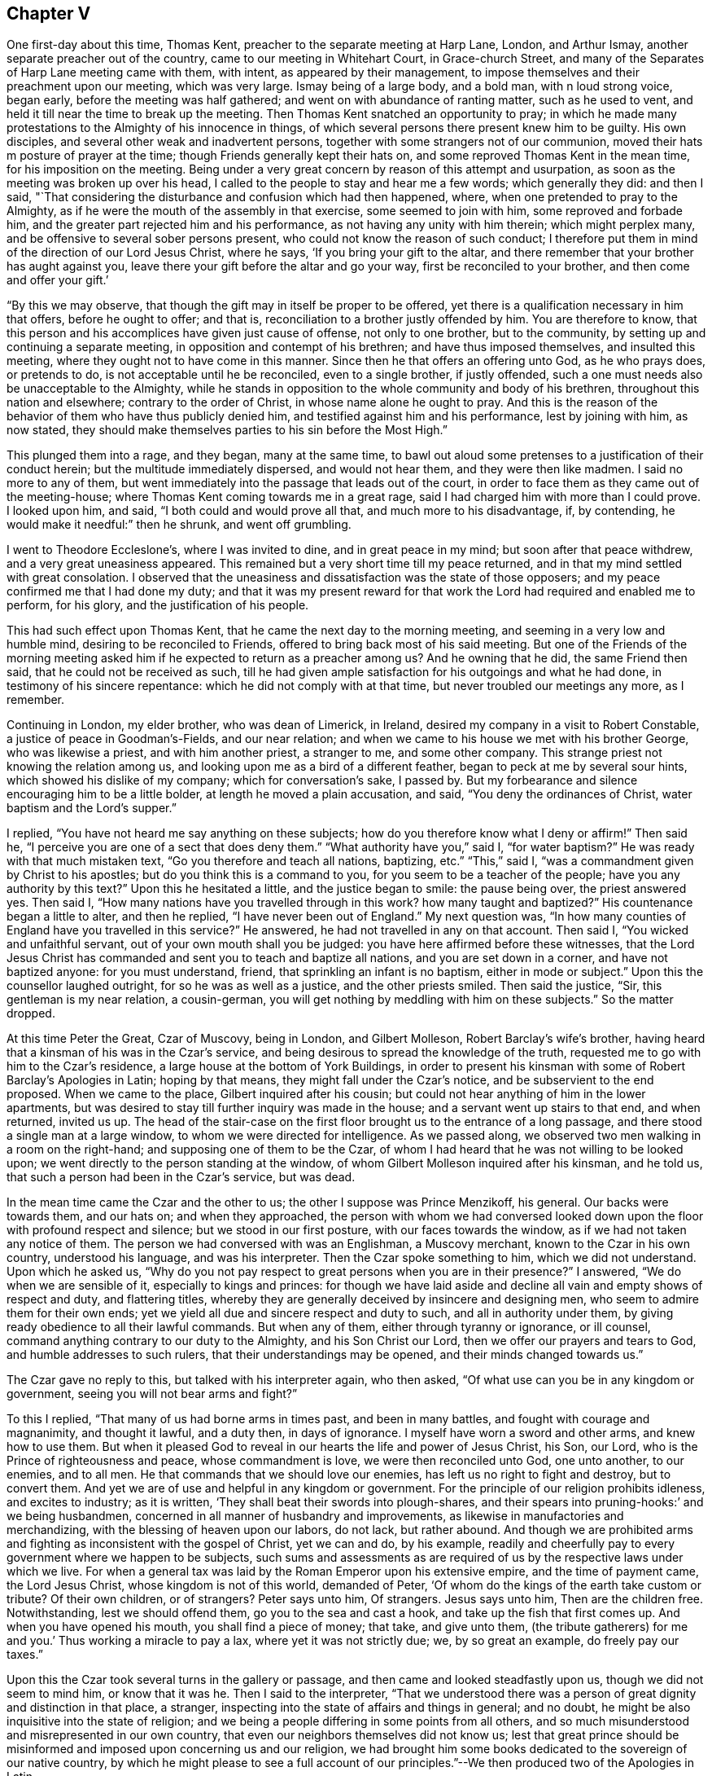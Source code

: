 == Chapter V

One first-day about this time, Thomas Kent,
preacher to the separate meeting at Harp Lane, London, and Arthur Ismay,
another separate preacher out of the country, came to our meeting in Whitehart Court,
in Grace-church Street, and many of the Separates of Harp Lane meeting came with them,
with intent, as appeared by their management,
to impose themselves and their preachment upon our meeting, which was very large.
Ismay being of a large body, and a bold man, with n loud strong voice, began early,
before the meeting was half gathered; and went on with abundance of ranting matter,
such as he used to vent, and held it till near the time to break up the meeting.
Then Thomas Kent snatched an opportunity to pray;
in which he made many protestations to the Almighty of his innocence in things,
of which several persons there present knew him to be guilty.
His own disciples, and several other weak and inadvertent persons,
together with some strangers not of our communion,
moved their hats m posture of prayer at the time;
though Friends generally kept their hats on,
and some reproved Thomas Kent in the mean time, for his imposition on the meeting.
Being under a very great concern by reason of this attempt and usurpation,
as soon as the meeting was broken up over his head,
I called to the people to stay and hear me a few words; which generally they did:
and then I said,
"`That considering the disturbance and confusion which had then happened, where,
when one pretended to pray to the Almighty,
as if he were the mouth of the assembly in that exercise, some seemed to join with him,
some reproved and forbade him, and the greater part rejected him and his performance,
as not having any unity with him therein; which might perplex many,
and be offensive to several sober persons present,
who could not know the reason of such conduct;
I therefore put them in mind of the direction of our Lord Jesus Christ, where he says,
'`If you bring your gift to the altar,
and there remember that your brother has aught against you,
leave there your gift before the altar and go your way,
first be reconciled to your brother, and then come and offer your gift.`'

"`By this we may observe, that though the gift may in itself be proper to be offered,
yet there is a qualification necessary in him that offers, before he ought to offer;
and that is, reconciliation to a brother justly offended by him.
You are therefore to know,
that this person and his accomplices have given just cause of offense,
not only to one brother, but to the community,
by setting up and continuing a separate meeting,
in opposition and contempt of his brethren; and have thus imposed themselves,
and insulted this meeting, where they ought not to have come in this manner.
Since then he that offers an offering unto God, as he who prays does, or pretends to do,
is not acceptable until he be reconciled, even to a single brother, if justly offended,
such a one must needs also be unacceptable to the Almighty,
while he stands in opposition to the whole community and body of his brethren,
throughout this nation and elsewhere; contrary to the order of Christ,
in whose name alone he ought to pray.
And this is the reason of the behavior of them who have thus publicly denied him,
and testified against him and his performance, lest by joining with him, as now stated,
they should make themselves parties to his sin before the Most High.`"

This plunged them into a rage, and they began, many at the same time,
to bawl out aloud some pretenses to a justification of their conduct herein;
but the multitude immediately dispersed, and would not hear them,
and they were then like madmen.
I said no more to any of them,
but went immediately into the passage that leads out of the court,
in order to face them as they came out of the meeting-house;
where Thomas Kent coming towards me in a great rage,
said I had charged him with more than I could prove.
I looked upon him, and said, "`I both could and would prove all that,
and much more to his disadvantage, if, by contending,
he would make it needful:`" then he shrunk, and went off grumbling.

I went to Theodore Eccleslone`'s, where I was invited to dine,
and in great peace in my mind; but soon after that peace withdrew,
and a very great uneasiness appeared.
This remained but a very short time till my peace returned,
and in that my mind settled with great consolation.
I observed that the uneasiness and dissatisfaction was the state of those opposers;
and my peace confirmed me that I had done my duty;
and that it was my present reward for that work
the Lord had required and enabled me to perform,
for his glory, and the justification of his people.

This had such effect upon Thomas Kent, that he came the next day to the morning meeting,
and seeming in a very low and humble mind, desiring to be reconciled to Friends,
offered to bring back most of his said meeting.
But one of the Friends of the morning meeting asked him
if he expected to return as a preacher among us?
And he owning that he did, the same Friend then said,
that he could not be received as such,
till he had given ample satisfaction for his outgoings and what he had done,
in testimony of his sincere repentance: which he did not comply with at that time,
but never troubled our meetings any more, as I remember.

Continuing in London, my elder brother, who was dean of Limerick, in Ireland,
desired my company in a visit to Robert Constable,
a justice of peace in Goodman`'s-Fields, and our near relation;
and when we came to his house we met with his brother George, who was likewise a priest,
and with him another priest, a stranger to me, and some other company.
This strange priest not knowing the relation among us,
and looking upon me as a bird of a different feather,
began to peck at me by several sour hints, which showed his dislike of my company;
which for conversation`'s sake, I passed by.
But my forbearance and silence encouraging him to be a little bolder,
at length he moved a plain accusation, and said, "`You deny the ordinances of Christ,
water baptism and the Lord`'s supper.`"

I replied, "`You have not heard me say anything on these subjects;
how do you therefore know what I deny or affirm!`"
Then said he, "`I perceive you are one of a sect that does deny them.`"
"`What authority have you,`" said I, "`for water baptism?`"
He was ready with that much mistaken text, "`Go you therefore and teach all nations,
baptizing, etc.`"
"`This,`" said I, "`was a commandment given by Christ to his apostles;
but do you think this is a command to you, for you seem to be a teacher of the people;
have you any authority by this text?`"
Upon this he hesitated a little, and the justice began to smile: the pause being over,
the priest answered yes.
Then said I, "`How many nations have you travelled through in this work?
how many taught and baptized?`"
His countenance began a little to alter, and then he replied,
"`I have never been out of England.`"
My next question was,
"`In how many counties of England have you travelled in this service?`"
He answered, he had not travelled in any on that account.
Then said I, "`You wicked and unfaithful servant,
out of your own mouth shall you be judged: you have here affirmed before these witnesses,
that the Lord Jesus Christ has commanded and sent you to teach and baptize all nations,
and you are set down in a corner, and have not baptized anyone: for you must understand,
friend, that sprinkling an infant is no baptism, either in mode or subject.`"
Upon this the counsellor laughed outright, for so he was as well as a justice,
and the other priests smiled.
Then said the justice, "`Sir, this gentleman is my near relation, a cousin-german,
you will get nothing by meddling with him on these subjects.`"
So the matter dropped.

At this time Peter the Great, Czar of Muscovy, being in London, and Gilbert Molleson,
Robert Barclay`'s wife`'s brother,
having heard that a kinsman of his was in the Czar`'s service,
and being desirous to spread the knowledge of the truth,
requested me to go with him to the Czar`'s residence,
a large house at the bottom of York Buildings,
in order to present his kinsman with some of Robert Barclay`'s Apologies in Latin;
hoping by that means, they might fall under the Czar`'s notice,
and be subservient to the end proposed.
When we came to the place, Gilbert inquired after his cousin;
but could not hear anything of him in the lower apartments,
but was desired to stay till further inquiry was made in the house;
and a servant went up stairs to that end, and when returned, invited us up.
The head of the stair-case on the first floor
brought us to the entrance of a long passage,
and there stood a single man at a large window,
to whom we were directed for intelligence.
As we passed along, we observed two men walking in a room on the right-hand;
and supposing one of them to be the Czar,
of whom I had heard that he was not willing to be looked upon;
we went directly to the person standing at the window,
of whom Gilbert Molleson inquired after his kinsman, and he told us,
that such a person had been in the Czar`'s service, but was dead.

In the mean time came the Czar and the other to us;
the other I suppose was Prince Menzikoff, his general.
Our backs were towards them, and our hats on; and when they approached,
the person with whom we had conversed looked down upon
the floor with profound respect and silence;
but we stood in our first posture, with our faces towards the window,
as if we had not taken any notice of them.
The person we had conversed with was an Englishman, a Muscovy merchant,
known to the Czar in his own country, understood his language, and was his interpreter.
Then the Czar spoke something to him, which we did not understand.
Upon which he asked us,
"`Why do you not pay respect to great persons when you are in their presence?`"
I answered, "`We do when we are sensible of it, especially to kings and princes:
for though we have laid aside and decline all vain and empty shows of respect and duty,
and flattering titles,
whereby they are generally deceived by insincere and designing men,
who seem to admire them for their own ends;
yet we yield all due and sincere respect and duty to such,
and all in authority under them, by giving ready obedience to all their lawful commands.
But when any of them, either through tyranny or ignorance, or ill counsel,
command anything contrary to our duty to the Almighty, and his Son Christ our Lord,
then we offer our prayers and tears to God, and humble addresses to such rulers,
that their understandings may be opened, and their minds changed towards us.`"

The Czar gave no reply to this, but talked with his interpreter again, who then asked,
"`Of what use can you be in any kingdom or government,
seeing you will not bear arms and fight?`"

To this I replied, "`That many of us had borne arms in times past,
and been in many battles, and fought with courage and magnanimity, and thought it lawful,
and a duty then, in days of ignorance.
I myself have worn a sword and other arms, and knew how to use them.
But when it pleased God to reveal in our hearts the life and power of Jesus Christ,
his Son, our Lord, who is the Prince of righteousness and peace,
whose commandment is love, we were then reconciled unto God, one unto another,
to our enemies, and to all men.
He that commands that we should love our enemies,
has left us no right to fight and destroy, but to convert them.
And yet we are of use and helpful in any kingdom or government.
For the principle of our religion prohibits idleness, and excites to industry;
as it is written, '`They shall beat their swords into plough-shares,
and their spears into pruning-hooks:`' and we being husbandmen,
concerned in all manner of husbandry and improvements,
as likewise in manufactories and merchandizing,
with the blessing of heaven upon our labors, do not lack, but rather abound.
And though we are prohibited arms and fighting as inconsistent with the gospel of Christ,
yet we can and do, by his example,
readily and cheerfully pay to every government where we happen to be subjects,
such sums and assessments as are required of us
by the respective laws under which we live.
For when a general tax was laid by the Roman Emperor upon his extensive empire,
and the time of payment came, the Lord Jesus Christ, whose kingdom is not of this world,
demanded of Peter, '`Of whom do the kings of the earth take custom or tribute?
Of their own children, or of strangers?
Peter says unto him, Of strangers.
Jesus says unto him, Then are the children free.
Notwithstanding, lest we should offend them, go you to the sea and cast a hook,
and take up the fish that first comes up.
And when you have opened his mouth, you shall find a piece of money; that take,
and give unto them, (the tribute gatherers) for me and you.`'
Thus working a miracle to pay a lax, where yet it was not strictly due; we,
by so great an example, do freely pay our taxes.`"

Upon this the Czar took several turns in the gallery or passage,
and then came and looked steadfastly upon us, though we did not seem to mind him,
or know that it was he.
Then I said to the interpreter,
"`That we understood there was a person of great dignity and distinction in that place,
a stranger, inspecting into the state of affairs and things in general; and no doubt,
he might be also inquisitive into the state of religion;
and we being a people differing in some points from all others,
and so much misunderstood and misrepresented in our own country,
that even our neighbors themselves did not know us;
lest that great prince should be misinformed and
imposed upon concerning us and our religion,
we had brought him some books dedicated to the sovereign of our native country,
by which he might please to see a full account of our
principles.`"--We then produced two of the Apologies in Latin.

Then the Czar talked again with the interpreter, who asked us,
"`Were not these books written by a Jesuit?
It is said there are Jesuits among you.`"
To which Gilbert Molleson replied, "`That is a calumny,
and proves the necessity of our endeavors in that respect, at this time.
We have no Jesuits among us.
Our religion and theirs differ very widely.
This book was written by a near relation of mine, who was not a Jesuit,
but sincerely of those principles assorted and maintained in the book,
as our whole community is.`"
The Czar and interpreter talked together again;
after which the latter took some gold out of his pocket and offered us for the books.
But I told them, "`We did not lack anything for the books.
They were a present to that great prince and given freely; and all that we desired was,
that they might be acceptable,
and that in case any of our friends should come into his country,
and preach those principles contained in the books, if they should meet with opposition,
and be persecuted by any officers or persons in power under him, for the same,
he would please to afford them protection and relief.`"
Then they talked together again, and the interpreter kept the books;
and the Czar and Prince Menzikoff retired into the room from which they came.

They being gone, we asked the interpreter if that was the Czar?
He said he was.
Then we asked him if he had told the Czar the substance of what we had said?
And he said he had.
We desired that if he asked him any more questions about us and our religion,
not to mention to him any of those rude calumnies
thrown upon us by ignorant and malicious persons,
but the truth, to the best of his observation and information; and he promised he would.
He told us, that the Czar did not understand the Latin tongue;
but only his own language and High Dutch.
Gilbert Molleson gave one of the Apologies to the interpreter,
and so we departed in peace and satisfaction.

This was about the beginning of the week, and the next first-day the Czar, the prince,
and a great company of his attendants,
came in the morning to our meeting in Grace-church street,
and the same interpreter with him.
I happened to be there, and the first I knew was Menzikoff.
Robert Haddock had begun to preach a little before they came in,
upon the subject of Naaman, the captain general of the host of the Assyrians,
going to the prophet for cure of his leprosy; who,
directing him to dip himself seven times in the river Jordan, the general,
despising the means, as loo low a thing,
expecting some ceremony or action from the prophet, was about to return without a cure,
till, being persuaded by his own servant to make a trial of the means prescribed,
he found the end accomplished by happy experience.

From which Robert drew this observation,
as from a type of a more excellent and general nature and consequence, saying,
"`The nations of this world being defiled and distempered,
as with a leprosy of sin and uncleanness, no cure or help could be found,
until the Almighty, in his infinite goodness, sent his Son Jesus Christ into the world,
to die for man, as a propitiation for sin;
through whom also he has sent forth his divine light, spirit, and grace upon all mankind,
in order for the completing of that cure; which nothing less can do,
and to which all mankind are directed by the servants of Christ;
and as many as have believed and made trial of this excellent means,
have found the blessed effects thereof; they have been cured and cleansed.

"`Now,`" said he, "`if you were the greatest king, emperor, or potentate upon earth,
you are not too great to make use of the means offered
by the Almighty for your healing and restoration,
if ever you expect to enter his kingdom, into which no unclean thing can come.`"

The Czar and his interpreter were often whispering together in the time,
though Robert Haddock knew nothing of his being in the meeting;
and thus he stayed till observing the people crowd up before him to gaze,
which he could not endure, he retired on a sudden, with his company,
before the meeting was quite over:
for some people in the streets had seen him as he came, and had discovered who he was,
and crowded after him to see him more perfectly.

After this he went to Deptford, to improve himself in the art of ship-building,
and there wrought at it with his own hands.
And Gilbert Molleson and I acquainting some Friends how we happened to see him,
and had given him some books, and that he understood the High Dutch, William Penn,
George Whitehead, and some other Friends went to Deptford and waited on him privately,
and presented him with more of the same books in that language; which he accepted,
and afterwards was sometimes at our meeting there, behaving as a private person,
and very social; changing seats, standing or sitting as occasion might be,
to accommodate others as well as himself.

When this great prince had in a good degree furnished himself
with the useful knowledge in things necessary for civilizing
and improving the barbarous people of his kingdom,
he returned there, accomplished with experience in many particulars,
to the great advancement thereof in general.

During my continuance in London, I employed myself in conveyancing,
and having more business than I could manage alone,
I had several clerks or apprentices offered, both in London and from the north,
and considerable sums of money with them; but could not accept of any,
lest it should prove too great a confinement from my calling in the Truth.
For though I was willing to take pains for my necessary support,
and the charges of my travels, yet I suffered much in my mind, by reason of confinement,
since the calling of God cannot be rightly and fully
answered by anyone much entangled in other concerns,
though lawful and gainful, and to the view of reason, needful.
I stayed, attending the city meetings,
and sometimes visiting those of the neighborhood in the country, until the year 1698;
when, having a letter from William Penn, then at Bristol,
desiring me to meet him and John Everot at Holy Head, in Wales, at a day certain,
in order to go for Ireland, I set forward from London on the 28th of the second month,
and reaching Conway, I there met with my friends aforesaid, to our mutual satisfaction.
From there we went to Holy Head, in the Isle of Anglesea; and next day,
about two in the afternoon,
we set sail and arrived in Dublin Bay in about twenty-four hours,
for which we were thankful.

At the time of our landing there was a ship in the bay,
with a great many friars going for France,
being sent out of Ireland by virtue of a law lately made there.
John Everot having something to say in some meetings after we landed,
against several tenets and practices of the Papists, a report was raised,
that William Penn had preached among those monks and friars at our landing,
and had converted some of them; one of whom, being more zealous than the rest,
was now with William Penn, preaching mightily against the Papists, meaning John Everot.

On the 6th of the third month we went to Dublin, and on the 8th,
being the first of the week, was the half-year`'s meeting there;
where we were greatly comforted,
not only in the enjoyment of the blessed presence of the Lord,
but also in observing the unity, mildness,
and order which appeared among Friends in the management of the affairs of the church.

Great was the resort of people of all ranks, qualities, and professions, to our meetings,
chiefly on account of our friend William Penn;
who was ever furnished by the Truth with matter fully to answer their expectations.
Many of the clergy were there, and the people with one voice,
spoke well of what they heard.
Of the clergy, the dean of Derry was one; who, being there several times,
was asked by his bishop, whether he had heard anything but blasphemy and nonsense;
and whether he took off his hat in time of prayer, to join with us?
He answered, that he heard no blasphemy or nonsense, but the everlasting truth;
and did not only take off his hat at prayer, but his heart said amen to what he heard.
Yet he proved like the stony ground, and brought forth no fruit.
He said, though`' he could die for the principles of religion the Quakers professed;
yet to lose his living and character for some incidents they are tenacious of,
as plain language, plain habits, and other distinguishing particularities,
he did not think these of sufficient weight, or reasonable,
and so came no further in the way of truth,
put proved unfaithful in the day of small things.

In the intervals of meetings William Penn visited the lords justices of Ireland,
and chief ministers of government there;
in which he was very serviceable to truth and Friends.

But the envy of Satan soon began to work against the truth and us,
in such tools as he then had; for one John Plympton, a journeyman woolcomber,
and teacher among a few General Baptists, soon after we came there,
published an abusive paper against Friends in general, and William Penn in particular;
wherein he treated him with language much below common civility,
calling him a willful and desperate liar, etc.

Upon this several of us went to the chief elders of that people,
and afterwards to their meeting, and inquired whether this work was by their consent;
and they, in a very modest manner, and with concern, answered,
that it was altogether his own work, in which they had no hand, but disowned him therein.
Finding him an impertinent wrangler, of little consequence,
we took no further notice of him at that time,
but afterwards published a sheet called Gospel Truths; drawn up chiefly by William Penn,
and signed by himself and several others, of whom I was one.
Plympton also published a paper, which he called, A Quaker no Christian;
which William Penn answered by another, entitled, The Quaker a Christian.
He also reprinted the 8th and 9th chapters of his Primitive Christianity Revived;
which gave the people general satisfaction that Plympton`'s charges were groundless.
As William Penn`'s travels through the nation at that time,
made the envy of the priests to boil against the truth and us,
the bishop of Cork wrote a book against the above sheet entitled Gospel Truths;
which gave occasion for much controversy, and many other book`'s to be written.

We had several very crowded meetings at Dublin, and the Lord was with us; and many,
I believe, were touched by the virtue of truth;
especially through the ministry of William Penn,
upon whom were the eyes of the people in a more particular manner;
and John Everot had also good service: but justly preferring them before myself,
my spirit was weakened by bearing too much, and I became very uneasy;
but they taking a turn into the country about Wicklow for some days,
I had opportunity at Dublin to clear my mind to Friends and others in several meetings.

William Penn returning to Dublin,
we went from there on the 27th of the third month towards the county of Wexford,
and next day got to our friend John Watson`'s, where we stayed some hours;
and from there to Lambstown, to our friend Thomas Cubage`'s;
and in the mean time John Everot visited some meetings alone in those parts.
William Penn and I had a large and good meeting at Lambstown on the 29th,
the divine presence being with us, to the praise of His holy name.

On the 1st of the fourth month, +++[+++1698]
we had a meeting at Wexford, which was very large and open;
after which a justice of peace for the county and his wife dined with us,
being very near the truth, and loving; and that evening we returned to Lambstown.
Next day we wrote the following epistle to the yearly meeting at London:

[.embedded-content-document.letter]
--

[.salutation]
Dear friends and brethren,

It is not the least of our exercises that we are thus far outwardly
separated from you at this time of your holy and blessed solemnity;
but because we have great reason to believe it is the will of God,
we humbly submit to his ordering hand;
and with open arms of deep and tender love embrace you, our living and loving brethren;
who are given up to serve the Lord in your generation,
and that have long preferred Jerusalem and the peace
and prosperity of her borders above your chiefest joy.
The salutation of our endeared brotherly love in Christ Jesus is unto you,
desiring that he may richly appear among you in power, wisdom, and love,
to guide your judgments and influence your spirits in this weighty anniversary assembly;
that so nothing may appear or have place among you,
but what singly seeks the honor of the Lord, the exaltation of his truth,
and the peace and edification of his heritage.
This, brethren, you and we know has been the aim, end,
and practice of those whom the Lord has made willing to
forsake and give up all for his name`'s sake;
and through various exercises and tribulations, yes, in the way of the daily cross,
and through the fight and baptism of manifold afflictions,
to have their conduct and sojourning here below in fear and love;
looking for their reward in the heavens, that shall never pass away.
These have not been lifted up by good report, or cast down by evil report,
from their love to the Lord and his precious truth; but held on their way;
whose hands being clean of evil things towards all men,
have waxed stronger and stronger in the Lord.
Wherefore, dear brethren,
let us also be found in the same steps and walking the same way; not being high minded,
but fearing the Lord, that we may serve him through our generation,
in diligence and faithfulness,
and so enter into the rest that God has reserved for
his true travelers and laborers in his vineyard.

And now, dear brethren,
know that the Lord has brought us well into this kingdom of Ireland,
and given us many large and blessed opportunities in several parts;
meetings being crowded by people of all ranks and persuasions, especially at Dublin; who,
for anything we have heard, have given the truth a good report.
Indeed the Lord has mightily appeared for his own name,
and owned us with a more than ordinary presence, suitable to the occasions,
and made very heavy and hard things easy to us, because of the glory of his power,
with which he assisted us in our needful times; for which our souls bow before him,
and bless, reverence, and praise his holy and worthy name.
So that, dear brethren, we have good tidings to give you of truth`'s prosperity at large;
and more especially in the church,
having had the comfort of the general meeting of this nation,
consisting of many weighty brethren and sisters from all parts thereof,
which was held in the city of Dublin, in much love, peace, and unity, for several days;
wherein we had occasion to observe their commendable care for the prosperity
of the blessed truth in all the branches of its holy testimony,
both in the general and in the particular;
improving the good order that is practiced among the churches of Christ in our nation.

Their simplicity, gravity and coolness, in managing their church affairs;
their diligence in meetings, both for worship and business;
their despatch in ending differences, and expedients to prevent them;
but especially their zeal against covetousness and indifference in truth`'s service,
and an exemplary care to discourage an immoderate
concern in the pursuit of the things of this life,
and to excite Friends to do good with what they are possessed of, while they have it,
and time to do good withal; have very greatly comforted us.
In the sweet and blessed power of Christ Jesus, the meetings ended and Friends departed.
The Lord grant that you may also make the same purpose the travail of your souls,
and end of your labor and service of love, as not seeking your own things,
but the things of Jesus Christ, in this your solemn general meeting.
And, dear brethren, we must tell you,
here is room enough for true laborers in God`'s vineyard;
and cannot well forbear to recommend the service of
truth in this nation to your serious consideration,
if happily the Lord may put it into the hearts of any faithful
and weighty brethren to visit it in the word of eternal life;
for we cannot but say, the harvest appears to us to be great, and the laborers,
in comparison, but few.

So, in that love which many waters cannot quench,
nor distance wear out of our remembrance,
and in which we desire to be remembered of you to the Lord of our household,
we dearly and tenderly salute and embrace you,
and remain,

[.signed-section-closing]
Your loving and faithful brethren,

[.signed-section-signature]
William Penn, John Everot, Thomas Story

[.postscript]
P+++.+++ S. Friends here have been very zealous and liberal in printing and re-printing,
and freely distributing to very good purpose,
great quantities of several books and papers, written in defense of the Truth,
and for information of the simple and misinformed; which, we hope,
will also fall under your consideration.

--

Before we departed from Lambstown, I found my mind deeply engaged in some heavy work,
and much laden; but as I did not know the cause, I concealed my concern from every one.
On the 3rd of the fourth month, being the sixth of the week, we set out for Waterford,
where was a meeting appointed to begin at the fifth hour in the afternoon of that day,
and my concern continued till we came to Ross, where we dined.
After dinner we took a boat to cross the river, in order for Waterford;
but as we were about to enter the boat,
about half a dozen dragoons stepped in before us and forced off the boat from the shore;
which William Penn observing,
wont to some of their officers and gentlemen standing on the key,
reasonably expecting they should so resent the abuse,
as at least to reprove the soldiers; which, when they neglected,
we perceived it was done by their direction, to prevent our passage.
William Penn said to them, with a suitable freedom and resentment.
What!
Are you gentlemen and officers,
and will stand here and suffer such insolence in your open view?
Then the load went off my mind, and my spirit was at liberty and over them.

The case was thus: in order to discourage the evil purposes of Papists,
the Parliament of Ireland had made a law,
that no Papist should be allowed to keep a horse
of the value of five pounds five shillings,
or upwards; and to make the same take effect,
the horse of any Papist being deemed worth so much, any person being a Protestant,
might discover, or make information of it upon oath, before two justices of the peace,
the mayor, or chief magistrate of any city, or town corporate.
The horse was to be brought before such magistrate, and the informer to pay,
or tender to the owner or possessor, the sum of five pounds five shillings,
and the property of the horse after such tender of the money,
was to be vested in the informer, etc.
All were to be deemed Papists who refused to take the oaths
and subscribe the declarations upon tender thereof, etc.
Though this law was not intended against Friends, yet it was put in practice against us.

The chief informers, we then perceived,
had seized several of our horses in town by this law, while we were at dinner;
and these dragoons seized our boat,
to detain us there till they could have opportunity to tender the money.

As some of our friends returned from the Key into town,
they met the informers in possession of four of our horses, namely: William Penn`'s,
and his son`'s, and two more.
The two last they returned by entreaty,
being worth little more than five pounds five shillings each;
but the two first they detained, being of much greater value.

William Penn and John Everot in the mean time had got over the river,
and several other Friends with them,
and took the horses that had been got over before the seizure,
and went on to Waterford to answer the meeting; and our friends Joseph Pike, of Cork,
and Thomas Cubage, of Lambstown, and some other Friends,
stayed to settle the matter about the horses which were in custody.
They going to the sufferan of the town, who granted the warrant, took out a replevin,
whereby they gained possession of the horses;
which so disappointed and enraged these covetous and unreasonable officers,
that they were upon the point of forcing them again from the Friends by their soldiers;
but not adventuring on that method, they stormed,
and boasted what they would expend in law to regain them.
They were so precipitate and inconsiderate in their seizure,
that they had omitted several material points directed by the
statute which gave us great advantage against them.
The replevin being taken out and bond given by Thomas Cubage to proceed therein,
we left them and went to Waleford that afternoon to the rest of our friends;
but the meeting was over before we arrived,
which was all the further hurl they could do us.

These rude disingenuous persons had not their ends of us;
for William Penn wrote to the lords justices of Ireland, complaining of the abuse;
and they issued an order, whereby they confined these officers to their chambers,
and commanded them to decline the suit.
They were detained several weeks,
till they made application to the governor of Waterford to make way
for them by some of our friends at Cork to William Penn,
and to entreat him to write again to the lords justices for their release,
and that they might not be broken.
The first they did not expect, until it should be effected by his means,
and the latter they much feared would happen, unless he signified his satisfaction;
which they had endeavored to obtain by paying
all charges and discharging the suit at Ross.
William Penn, who was not a man of revenge, but of justice and mercy,
so soon as he found their request was made in a due sense of their error,
delayed not to solicit for them accordingly; upon which they were released and forgiven,
for which they appeared very thankful and much humbled.

The meeting at Waterford was very large and well;
and it was said the bishop of the place and several of his clergy were in his garden,
where they might hear; but we heard of no objection,
William Penn having had the whole service of the meeting upon him.

On the 4th of the fourth month we went from Waterford to Clonmell,
and the next day being the first of the week, were at the province meeting there,
which was very large; and had another next day, on the afternoon of which,
the men`'s and women`'s meetings were held.

On the 7th we went for Youghall, though not without some danger,
of which we were not then aware.
For we were told afterwards that the Rapparees usually
haunted some waste places we had passed over;
and that there had been about fourteen of them in ambush under a hedge,
on the side of a mountain in our way, to have set upon us:
for they said if they could seize Mr. Penn, they should have a hatful of guineas.
But it being a heavy rain, and some of us staying behind,
our company was divided into several parties;
and several of the Rapparees knowing some of our company belonging to Youghall,
they did not attack us, or appear.
But whether for fear that some who knew them
might escape and make discovery who they were,
or that our number, though unarmed, over-awed them, or, which is most likely,
the Lord by his power restrained them, I shall not determine;
but through his good providence we went all safe to Youghall in the evening.
The Lord is good to them that love him,
and near to preserve those that trust in him and mean no hurt;
and all these can praise his never-failing power.

At Youghall we stayed one night, and had a small meeting with Friends there:
on the 7th we went into the barony of Imokilley,
where lies great part of William Penn`'s estate in that kingdom, some of which he viewed,
and we stayed thereabout till the l0th; and being at the castle of Shannigary,
belonging to him, a gentlewoman of good sense and character,
related to me the following passage:

"`That she being in the city of Cork when it was invested by King William`'s army,
and having a little daughter of hers with her, they were sitting together on a squab;
and being much concerned in mind about the danger and circumstances they were under,
she was seized with a sudden fear and strong impulse to arise from that seat,
which she did in a precipitant manner, and hastened to another part of the room;
and then was in the like concern for her child,
to whom she called with uncommon earnestness to come to her, which she did;
immediately after which came a cannon-ball and struck the seat all in pieces,
and drove the parts of it about the room, without any hurt to either of them.`"

From this relation I took occasion to reason with her thus:
"`That Intelligencer which gave her notice of the danger they were in,
must be a spiritual being,
having access to her mind--which is likewise of a
spiritual nature--when in that state of humiliation;
and must also be a good and beneficent Intelligencer, willing to preserve them,
and furnished also with knowledge and foresight more than human.
He must have known that such a piece would be fired at that time,
and that the ball would hit that seat and infallibly destroy you both,
if not prevented in due time by a suitable admonition;
which he suggested by the passion of fear, the passions being useful when duly subjected,
and by that means saved your lives.
And seeing that the passions of the mind can be wrought upon for our good,
by an invisible, beneficent Intelligencer, in a state of humiliation and stillness,
without any exterior medium,
is it not reasonable to conclude that an evil
intelligencer may have access likewise to the mind,
in a state of unwatchfulness,
when the passions are moving and the imagination
at liberty to form ideas destructive to the mind,
being thereby depraved and wounded?
And when so, is it not likewise reasonable to think that the Almighty himself,
who is the most pure, merciful, and beneficent Spirit, knowing all events and things,
does sometimes, at his pleasure, visit the minds of mankind through Christ,
so as to communicate of his goodness and virtue to a humble and silent mind,
to heal and instruct him in things pleasing to himself,
and proper for the conduct of man in his pilgrimage through this present world,
and lead him to the next in safety?`"

This coming immediately upon the instance she had given, took with her and the company;
who readily granted it might be so, and some of them knew it;
and this conversation seemed agreeable to us all.

On the 10th, in the evening, we went to Cork; and on the 12th,
being the first of the week, we had a large meeting there,
both of Friends from several parts, and others in great numbers;
and the divine truth was over all.

On the 16th, leaving John Everot at Cork, we went to Bandon; and from there next morning,
accompanied by several Friends, into the barony of Ibaune and Barryroe,
to view the rest of William Penn`'s estate in those parts, and spent two days there;
and on the 18th came back to Bandon,
where next day John Everot came to us with many Friends from Cork,
and being the first of the week, we were favored with a large good meeting,
which was much crowded with persons of all ranks, religions, and qualities.

Here we stayed that night, and the next day John Everot went west to Skibbereen,
and William Penn and I, with several Friends, returned towards Cork,
though William Penn turned off to Shannon Park, to visit the lord Shannon.

But while we were thus in the service of Truth,
according to the several degrees of the dispensation thereof unto every one of us,
Satan was busy in his evil work at London: for we had letters about this time from there,
importing that some persons professing truth,
and setting themselves up in the Society as no small dictators,
and some of them in the ministry, being filled with envy,
and unwisely emulating that glory and dignity the Lord was pleased to
put upon William Penn for the exaltation of his own holy name,
had made very unworthy and unchristian attempts against his character in his absence,
and even in the yearly meeting, to the great grief of all the right-minded among them:
but this was done by a shameless and implacable party.
The same week, on the third and sixth days, we had full and edifying meetings at Cork,
John Everot being also returned.

On the first-day following we had another very large and much crowded meeting there;
and the Lord was mightily with William Penn that day, clothing him with majesty,
holy zeal, and divine wisdom, to the great satisfaction of Friends there,
and admiration and applause of the people;
even increasing that unsought praise which some did much grudge him,
whose years and pretenses to truth might have shown
forth a better state of Christianity and wisdom;
and who, by attempting his character unjustly, greatly lost their own.

On the 28th I was at a meeting at Skibbereen,
accompanied by our friend George Kooke from Dublin, he having come to us at Cork.
The meeting was small, by reason of a fair that happened the same day at that village;
yet the promise of the Lord was made good unto us,
being met in the virtue of his holy name and presence,
which he was pleased to afford us together.

Next day were at Bandon, and were favored with a good meeting;
that evening we returned to Cork, where we had another meeting.

On the 3rd of the fifth month William Penn and John
Everot had a large and good meeting at Charleville,
which might have been much larger,
but the priest there began his sermon sooner than usual,
and our meetings there commonly not beginning till others have done,
he continued his discourse till our meeting was nearly over; in which he used,
as we heard, many invectives against Friends and our principles in general,
and against William Penn in particular.
Though such was the report which they that heard carried of the meeting,
that it soon wiped off all the priest`'s lies and reproaches;
and those of his hearers who had been so imposed upon by his long preachment,
when they heard of our good meeting, spoke contemptibly of him;
and one who had been at the meeting went to the priest and told him,
to his mortification, that Mr. Penn preached much better than he.
That evening they had another meeting near that place,
where came several persons who had been tendered in the other meeting,
and were again well satisfied.

The same day George Rooke and I stayed at Cork,
where the Lord likewise favored us with his good
presence in a large meeting of Friends and others;
and the next day, accompanied by several Friends, we went to Limerick,
where we were glad to see William Penn, John Everot, and many other Friends,
some of whom had accompanied them from Cork.

On the 5th, being the third-day of the week,
we had a great meeting at Limerick of a mixed multitude,
over whom was thick darkness that might be felt.
It was a hard meeting; and I came away with a heavy load,
not having had any time therein; yet it cleared up towards the end,
and some service was done as I believe.

That afternoon we viewed some of the effects of the late siege there,
and observed the walls of some houses, as well as of the city,
had been much shattered with many large cannon shot,
and that great breaches had been made at the late siege by King William`'s army.
We viewed also the ruins of the besieged`'s out-works and bastions,
and many unrepaired desolations and ruins,
as so many characters of the indignation of Him who justly
gives men up to the destruction one of another in furious wars,
when they like not to retain God in their thoughts, nor really to embrace his Son,
the Prince of love, peace, and concord; though in words they confess him.
Yet we had occasion here to observe the kind and protecting hand of
divine Providence over those who love and fear the Lord:
for we had a certain account from our friend Thomas Pearce, an apothecary in that city,
that in the time of the siege a bomb fell into his yard close by the window,
when many Friends were with him in the house; which, if it had broken,
might have destroyed them: but falling into a cistern full of water,
the fuse was quenched, and it did not break at all.

The next day we went to Birr, where we stayed that night,
and next day had a good meeting in the town-hall, which the chief magistrate,
at the instance of William Penn, let us have for that purpose.
To this meeting came the priest of the parish and several persons of quality thereabout,
and were all civil.
In the evening came the priest to see William Penn, with whom he had some conversation,
praising his good sermon and soundness of doctrine;
to whom William Penn gave a little book concerning our principles,
which he thankfully received and took a very respectful leave.

Next morning we set forward for Roseanallis,
to see our ancient and honorable friend William Edmundson,
where we arrived about the second hour in the afternoon,
and William Penn and John Everot stayed there;
and some Friends went on with me to Mount-mellick,
and that evening we visited some Friends in town and near it.

On the 10th, being the first of the week, William Penn and his company came to us,
and we had a very large meeting at Mountmellick, and the Lord was with us in general.
But as I had greater regard to the services of William Penn and John Everot than my own,
and at Limerick,
under that consideration had neglected my own gift till
the proper time for the exercise thereof was over,
and so had come from there greatly laden in my mind; fearing to do the like here,
and add to my burden,--too heavy already to bear-- I stood up to speak too soon;
and that I might not be in the way of those I preferred, I spoke too fast,
and thereby went before my right guide; so that my burden remained on that account,
though not so heavy as before: for the Lord, who is merciful, knew it was not willful,
but out of weakness.

By this conduct I obtained further, though expensive, experience;
that there ought to be neither too much regard nor disregard to any person,
neither short nor over, staying behind our true guide nor going before;
but in and with the divine and living truth, and the motion and operation of it,
in God`'s time; and then only can men preach the gospel.
W`'hen he moves his time is to be observed; and that and no other should be our time;
though some disappointments there are, not properly our own fault,
but occasioned by the unskillfulness and haste of others, taking a wrong time,
and intruding where they ought not; in which there is evil,
and the gospel of Christ thereby greatly hindered,
often out of the view of the unskilful instruments acting or omitting to act therein.

The same afternoon was their meeting for business,
where things were managed with a just severity against every appearance of evil,
to the great comfort of the upright and discouragement of evil doers.
A great instrument of exact discipline was that ancient
and worthy friend of truth William Edmundson,
who lived within the precincts of that meeting; for whom not they only,
but also all Ireland, may give thanks to the Lord,
for the due observation of order in the churches of Christ in that kingdom.

Next day we went to Edenderry,
where we met our friends Samuel Waldenfield and John Vaughton from London,
of whom we had an ample account of the concern moved
against William Penn in the yearly meeting at London,
in his absence; and by whom, and to what purposes,
and on what foundation it was chiefly begun and prosecuted;
being only the fruits of emulation and envy in some who
lacked that honor the Lord was pleased to put upon him,
and could not have it.

Here also we were favored with a large and full meeting of Friends and others,
several persons of quality being there, and two Episcopal priests; one of whom,
an ancient man, was tendered in the meeting by the testimony of truth,
to which he confessed.
The Lord was good to us that day;
and when the meeting was ended we had comfortable society together in his love,
who never fails to be with all those, from age to age,
and will be to the end of the world with them, that love one another in him,
according to his new and blessed commandment.

In the evening we went along with the London Friends and some others, to John Barcroft`'s,
where we stayed that night; and next morning the London Friends went towards Carlow,
and we, about thirty-one in company, set forward towards Lurgan in the north;
but the greatest part being Dublin Friends, went there, and William Penn, John Everot,
Samuel Randal, Thomas Pearce, Thomas Winsloe, myself,
and some young men from about Edenderry, went that night to Ardee, and lodged at an inn.

Our way to Lurgan was through a very wild, mountainous country;
but being met by several Friends about eight miles from there,
and well received while there, we were fresh and easy next morning,
when we had a very large meeting, about two parts Friends,
and of others some were persons of quality.
The Lord glorified his own arm that day, to the lasting honor of his name.
I had a short concern in the beginning of the meeting, then John Everot much larger;
and though slow a considerable time, and of no great appearance, for he made no flourish,
yet in the end of his labor truth was over all, in the virtue and power of it,
and so remained.
By the time he had done William Penn was full, as a new bottle with new wine;
and He who filled him therewith,
by him dispensed the same liberally to all that were athirst.

Many professors among the sectaries were there,
who now understood Friends had been much wronged
by false reports concerning our principles,
doctrines, and manners.
The Lord was good to us, and the meeting ended under a solid sense of his holy presence;
and that afternoon we rested, and had the society of Friends.
The next morning, about seven, had a select meeting, in great sweetness, among Friends,
and then departed towards Dublin.

We lodged that night at Dundalk,
where we had opportunity to see the place of the late miserable camps,
where such numbers died in great distress.
Here we saw many proofs of the misery many souls had endured in time of sickness,
in a cold and wet winter season;
but that which most of all gave occasion for
reflection on the miseries and calamities of war,
by men professing, on all hands, the peaceable Savior,
was the sculls and other bones of human bodies, of the same flesh and blood with us,
for God made of one blood all nations, who never had received burial;
but their flesh had been, no doubt, rent from their bones by the wild beasts and dogs,
and fowls of the air.

In the evening of seventh-day we arrived at Dublin;
next day had two large and living meetings, many strangers being there.
We rested as privately as could be till the 20th, and then had another meeting there;
and that afternoon we went to Kilcock, about twelve miles from Dublin,
and next day to Carlow, where, on the 22nd, we had a large meeting.

Thus we travelled through the country, visiting Friends and meetings as we went,
till we came towards the south parts, where I left the company and went to Clonmell,
in order to see my brother George, then dean of Limerick,
and met with him at Thomas Osborn`'s, who had been sent into France for education,
and there had embraced the Romish religion.

I found him of a frank and familiar temper,
and he desired me to take a turn with him in the garden.
Walking there together, he asked me some questions concerning our principles,
and more particularly of our silent meetings, and of what advantage they were to us;
for he did suppose they were of some use,
else we would not continue in the practice of them.

I answered, that we had been as other men,
subject to common infirmities and ignorant of God,
as to any experience of his presence and divine working in us, till it pleased him,
in his own goodness and mercy, to visit us by the Spirit of his Son Christ;
through which we had known a time of condemnation and humiliation for sins past,
and true repentance and forgiveness; and believing in him,
through the work of his Spirit and power in our minds, he,
with the light and life of his Son, became the object of our faith;
by which also he sanctified our hearts, and reconciled us unto himself.
Thus the enmity being slain, and we made temples of the Holy Ghost,
we now worshipped the Father through the Spirit of his Son,
in a state of faith and obedience; whereby we draw near unto him,
even through that blessed Mediator whom he has appointed, partaking of the nature of man;
not of flesh and blood only as the Son of man,
but also being clothed with a holy human mind.
By him we are made partakers of the divine nature as the sons of God; as it is written,
"`He shall take of mine, and show it unto you.`"
And the Father being made manifest in him, we have instructions in wisdom,
and enjoyments in the divine and blessed presence, of which the world,
in a state of nature, is not aware, and never more so than in a state of true silence;
where all the passions, affections, and natural desires of the heart are silenced,
by the all-commanding voice and power of the divine Word; who said, "`Let the worlds be,
and it was so.`"

He heard me with attention, and replied, that he firmly believed what I had said;
that we were such a people, and consequently the happiest in the world;
over whom the Almighty has a particular care.
Then he told me a passage concerning himself, saying,
that he and some other gentlemen being at Clonmell some time ago,
they heard that one of our meetings was appointed there that day,
by one of our preachers from the west of England, and they agreed to go to it.
After they had been there about half an hour, the rest all tired,
and would have had him away with them;
but he was so much satisfied with what he fell there, that he could not go with them,
but stayed the meeting to the end;
having never met with the like satisfaction any where else.

By the time this relation was finished,
he began to be apprehensive that his priest might miss us out of the company,
and be in quest of him, for he kept a Popish priest in his house,
under the appearance of a gentleman, and so it proved,
for we were but got back into the garden till he came to us.
The priest beginning to ask me some questions about religion, he withdrew;
for the priests will seldom permit, if they can avoid it,
that their people shall hear any debates between them and Protestants,
lest they should be infected with what they call heresy;
unless where they think they shall have manifestly the
advantage in the argument upon the subject.

The first question he asked me was, whether we believed predestination?
I answered "`No, but that the grace of God, through our Lord Jesus Christ, is universal,
and free to all mankind.`"
He said, they were of different opinions on that subject; some one way, and some another:
and then asked me what we thought of excommunication, and its effect in the church?

I answered, that it ought to be applied to such as deny the faith in express words;
or if not in words, yet by actions,
by committing and persisting in any immoral or sinful acts,
or declining the common and slated rules of the community,
or terms of Christian communion among them:
but that excommunication ought not to affect life, liberty, property,
or the person of anyone, but only to deny him Christian communion till reformed.

This, he said, was not of sufficient force to awe offenders, or to induce their return,
where the motives to their offenses were strong and cogent.

I replied, that to be denied communion by any real Christian congregation,
of which one is a member, is a matter of great weight and consequence.
For certainly God is with and in his own appointments;
and whosoever is denied by the church of Christ, is denied by himself.
For as she acts in and by his Spirit, which is ever in her, and present with her,
it is his act by her; and in that respect, she is called the ground and pillar of truth.
Offenders so denied, undergo, even in this life,
a burden more sinking than the loss of all they have in the world;
whereby life itself becomes a load and tedious.
But where any form of excommunication is invented only by the wisdom or policy of men,
from secular views, with punishments of their own contriving annexed,
the Lord does not cooperate there, nor own that ordinance;
so that the punishments awarded, which are often inadequate, cruel, and unjust,
are all that the excommunicated sustain; not for the salvation of the soul,
but satisfying the ends of power, pride, covetousness, and envy,
to the destruction of the character, estate, body, and family, if not ruin of the soul,
by complying, under such grievous temptations, with heterodox errors in opinion,
and practices immoral, idolatrous, and anti-christian;
fruits of the inventions of apostate and fallen spirits,
by whom the children of men are deceived.

Being then near the house, we were called to supper; and that being over,
he began to introduce other matter of controversy.

He saluted me with some encomiums,
that he might cast his net with greater certainty and success.
"`Sir,`" said he, "`I have heard a very good character of you,
both as to your understanding and other qualifications and accomplishments;
from which I conclude, it must have been something extraordinary, or very particular,
which induced you to embrace a religion and opinions so
generally exploded by men of sense and penetration;
and as sufficient reasons, to yourself at least, for what you have done on that account,
cannot be lacking to a man of your repute, I beg leave to ask you some questions,
that I may be better informed than yet I have
been concerning the religion you now profess.

"`Do you believe there ever was such a man in the world as Jesus Christ?`"
This question looked scurrilous and smiling; yet,
perceiving he meant to lay a foundation for some further superstructure, I answered,
"`Yes,
we believe all that is written in the holy Scriptures
concerning our Lord and Savior Jesus Christ,
and upon as good a foundation and evidence, if not better,
than any who have pretended to suspect us on that account.`"
Then he went on; "`Do you believe that Jesus Christ made choice of twelve persons,
called his apostles?`"
I answered yes.
Again said he,
"`Do you believe that Christ commanded his apostles to go teach all nations,
baptizing them in the name of the Father, Son, and Holy Ghost?`"
I answered, "`Yes, with some restrictions and observations now to be noted, we do.`"
He continued to interrogate;
"`Do you believe that the apostles of Christ did go and preach and baptize,
according to this command?`"
I answered, as before, yes.
"`Then,`" said he, "`how can you be Christians, or disciples of Christ,
who deny this baptism, and do not at all practice it?`"

Then I asked him if he did believe, and those of his communion, that the Lord Jesus,
at that time, thereby instituted water baptism?
He answered, they did believe that Christ by these words, at that time,
instituted water baptism.
Then I answered,
"`That if those were not Christians who declined the use of water baptism,
I would prove that neither himself, nor the pope, nor any of his communion,
are Christians,
not being baptized at all in the practice of what
Christ commanded or instituted at that time,
as follows:

"`John the Baptist being commanded by the Word of God to baptize the Jews in water,
foretold them of another Baptizer much preferable to himself,
and of a baptism excelling his, being of another nature,
and more powerful and efficacious, even with the Holy Ghost and fire.
This baptizer is Christ; who, having been circumcised,
in obedience to the ordinance of the law of Moses, under which, as man,
he was born into this world, and fulfilled, in his own person,
all the righteousness thereof, according to the prophets,
he was also baptized of John with wafer;
thereby not only submitting to that dispensation,
as an ordinance of God for the time being,
but also fulfilling all righteousness in his own person;
that being declared from heaven to be the Son of God, he might, from then forward,
through the divine anointing poured upon him above all his brethren, and without measure,
be the Dispenser of all righteousness and truth unto all generations.
From that time onward he preached repentance to the Jews, as John did,
and by his disciples, but not in his own person, baptized likewise with water,
as an intermediate dispensation between the law and the gospel.
But with this difference,
John baptized for a time without directing the subjects of his baptism to any
certain object of faith saying they must believe in one that was to come after him,
for he did not then know that Jesus was the Christ.
But the disciples of Christ, as also John, from the time of the baptism of Jesus,
having believed in him as he is the Messiah, preached not only repentance,
but also that Jesus is the Christ and Savior promised of God unto Israel;
and consequently directed them unto him as the true object of their faith,
and baptized in his name, and by his authority while yet present with them.
Yet water baptism is but water baptism, whether administered by Christ himself,
or by any other he may command; nor did John, or the disciples of Christ,
administer water baptism in that day to any but the Jews, or the proselytes among them.

"`But after Christ had been crucified and arisen from the dead,
a little before he ascended into heaven, he said unto the eleven,
'`All power is given unto me in heaven and in earth.
Go you therefore and teach all nations, baptizing them into the name of the Father, Son,
and Holy Ghost, etc.
Go you into all the world, and preach the gospel to every creature.
He that believes and is baptized, shall be saved; but he that believes not,
shall be damned.
And being assembled together with them,
he commanded them that they should not depart from Jerusalem;
but wait for the promise of the Father, which you have heard of me.
For John truly baptized with water; but you shall be baptized with the Holy Ghost,
not many days hence.
But you shall receive power after the Holy Ghost is come upon you;
and you shall be witnesses unto me, both in Jerusalem, and in all Judea, and in Samaria,
and to the uttermost parts of the earth.And teaching
them all things whatsoever I have commanded you.
And lo I am with you always, even unto the end of the world.`'

"`1st; The Lord Jesus declares his own power,
and sufficient authority to institute this baptism; '`All power in heaven and in earth.`'
2ndly; The extent of it, '`To all nations; to preach the gospel to all the world,
thereby discipling or initiating all that believe and obey,
into the divine nature of the Father, Son, and Holy Ghost.
The act of baptizing is chiefly by preaching in
the power and wisdom of the Spirit of Christ,
and sometimes by laying on of the hands of his ministers,
as moved thereunto by the same Spirit.
3rdly; The advantage to be reaped by believing their message,
and being baptized with this baptism,
'`they shall be saved;`' which salvation cannot be imputed to water baptism.
4thly;
The judgment denounced against such as would not
believe the message of his ministers and witnesses,
thus qualified and sent; '`They shall be damned.`'
5thly; The apostles themselves were not to enter upon that work,
nor could they perform it, notwithstanding this verbal command from his own mouth,
but under the immediate influence of the Holy Ghost, and by his power only;
being no other than the Spirit of Christ promised to them before he was crucified.
6thly; It was not water baptism;
for that he here contradistinguishes from the baptism of the Holy Ghost,
and ascribes it to John, saying,
'`John truly baptized with water,`' as a thing already over,
at least in point of obligation;
and then the baptism of the Holy Ghost alone is here appointed;
'`but you shall be baptized with the Holy Ghost not many days hence.`'
Here water baptism was already over, or near an end,
and the Spirit`'s baptism not yet actually commenced, but only promised;
and very soon after took place accordingly.
7thly;
This baptism is such as cannot be performed
without the immediate power of the Holy Ghost;
and accordingly he is here mentioned to that end.
It cannot be water baptism,
because any man can baptize with water without the Holy Ghost;
and all mankind who now use it do so, without any influence at all of the Holy Ghost,
or any command from him to that purpose, if at all they have any real knowledge of him.
8thly; And since no power on earth can give this qualification but Christ alone;
and no man can be a true witness unto him, be his minister, or preach him and his gospel,
but by the power and influence of the Spirit of Christ,
immediately upon him in the time of preaching;
and that they only who are so qualified by him, have right or power to preach the gospel,
and that in all parts of the world,
they ought not to be hindered or molested by any earthly power.
And such as do obstruct them, are opposers of the work of him who has all power,
and shall surely suffer by that power, in this or another world, or in both,
if they do not, in due time repent ill this.
9thly; The matter and substance of their teachings,
after having borne witness to himself and his sufferings,
'`All things whatsoever he had before commanded them.`'
First, the old commandment, which they had heard from the beginning, that is,
the righteousness of the moral law, briefly expressed in these words,
'`You shall love the Lord your God with all your soul, and with all your strength,
and your neighbor as yourself.`'
And secondly, the new and gospel commandment, that they should love one another,
as the true and certain characteristic of their discipleship.
10thly; In this gospel, and this practice,
he promised to be with them and all those who
should succeed them in this faith and practice,
to the end of the world.
So that as his true ministers can do nothing without him, vet, as he is always with them,
they are, by him enabled to do all things,
whatsoever it pleases him to work in or by them, or require of them.
And whosoever set themselves at work, pretending to exercise any ordinance of Christ,
without his Spirit and power sensibly with them, they are antichrists and impostors;
and therefore they have not, nor can they profit the people, but mislead them.

"`As to those instances from which you seems to collect that the apostles
baptized with water after the effusion of the Holy Ghost upon them;
that was only a continuance of the same water baptism
they had been in the practice of in John`'s time,
and not from that command and mission, Matt. 28:19.
And as to the continuance of water baptism in the church unto this day,
that is a great mistake: for first, I observe what water baptism is in the act of it;
that is, a going into water, and being washed and dipped therein,
and not rantised or sprinkled only.
And secondly, note also, that the water baptism administered in the apostles`' days,
was always only in the name of the Lord Jesus, and not in the name of the Father, Son,
and Holy Ghost; which shows it was not from that command, Matt. 28:19,
for then they would have pursued these terms of institution; which they never did,
by anything I can find in all the Scriptures.

"`I say again,
that if those are not Christians who are not under the administration of water baptism,
then you yourselves are no Christians, having been out of the practice,
even of that water baptism, for many generations;
inventing to yourselves sprinkling of infants, never commanded by Christ,
nor practiced by his apostles, which is no baptism at all, but rantism;
and is an error from both the mode and subjects of baptism.
And therefore you only profane and take in vain that holy name,
in which you exercise this your own invention.`"

Upon this the priest was totally silent; and knowing him bound,
I challenged him three times before the company,
to answer me on that subject if he could; and yet he did not,
nor said anything at all on any other subject that night.

This being on the seventh-day night, and now very late, I took leave,
and proposing to go to rest,
the gentleman of the house would not sutler a servant to attend me to my chamber,
but went himself; and when there, he told me,
that he had never heard those things so explained before;
that he was very glad of the occasion; and that he was of the same mind with me therein;
that he would gladly go with me in the morning to hear Mr. Penn,
but that my brother and sister had not been at his house before, since their marriage,
and it would look as if he neglected them if he should go with me.
"`Besides,`" said he, "`this person with whom you discoursed, is a priest,
whom I keep in my house, and I know he would take it ill if I should go to your meeting,
and leave our own devotion.

A relation of mine happening to be there, and knowing the way,
we set forward early next morning for Cashel;
where we arrived before the meeting was gathered,
to which came a great multitude of people of all notions and ranks.
The meeting being set, the mayor of the town, with constables, etc., came,
by direction of the bishop of the place, and in the king`'s name,
commanded us to disperse,
though he could not get into the body of the meeting for the throng.

John Vaughton having been preaching in the meeting, turned to the mayor and said,
that he, with some others of our Friends,
had been admitted into the king`'s presence on a certain occasion,
before he came from England;
and the king was pleased to ask if we had full liberty
in all his dominions to exercise our religion,
without molestation?
And we, not knowing anything to the contrary, answered,
that through the good providence of the Almighty, who had placed the king on the throne,
and the king`'s kind indulgence, we had now more liberty than before;
for which we were thankful to God and the king.
To which the king was pleased to reply.
That if any did disturb us in the exercise of our religious liberties,
make it known to him, and he would provide for us therein, and protect us.
And here you disturbs our meeting, and commands us in the king`'s name, to disperse,
as if we were transgressors.
But whether we should obey you without law, or believe the king`'s word,
and accept of his royal protection according to law, let all that hear judge.

The people did not seem to be concerned at the mayor`'s appearance in this manner,
but kept their places.
Then I stood up and spoke among them such things as I believed my duty at that time;
and in the mean time, the mayor reached over the half space from an entry or passage,
where he stood in his accoutrements, with cap and sword, to take me by the arm,
to pull me down, or haul me out of the place; but he missed his catch, and I went on.
Near the conclusion of what I said, I remarked to the people, that the high priests,
scribes and pharisees of old,
were the greatest enemies of Christ and his apostles and disciples; and that generally,
where mischief appeared in any nation professing religion, that set of men,
in every form, were at the bottom of it; and so it is still to this day.
They would ever ride mankind, and rule over them as property to themselves,
and of them serve their own lusts of self-love, pride, envy, and domination,
covetousness, wealth, and power, under a false pretense of serving God; and as if,
by divine authority from the Lord,
they were appointed to take the care and cure of the souls of other men,
while they are in the high-way to ruin and lose their own; but were now made manifest,
and would yet be more so, and the people redeemed from under their heavy yoke.

The mayor did not relish this, but could not come at me for the crowd; and William Penn,
who was not yet come into the meeting, sending to speak with him in a chamber near by,
he went immediately; for I believe he was weary of that office,
which had been imposed upon him by the bishop of Cashel against his own inclination.

William Penn treated him with the respect due to his office, but desired him to retire,
and let the bishop know that he would see him at
his own house after the meeting was over,
desiring the bishop`'s patience till then; and the mayor did so accordingly,
Then William Penn came into the meeting,
for he had been writing letters of importance while the meeting was not fully gathered;
which was so large at last that the greatest part could not get in.
The Lord favored us that day with his good presence,
fitting every instrument for the work required;
and the people were generally satisfied with what they heard and felt,
to the honor of God, and the comfort of his people.

The meeting being ended,
William Penn took two or three ancient Friends of that country with him,
and went to the bishop; and after an interchange of some tokens of civil respect,
each in his own mode, he expostulated with him concerning that transaction,
in sending the mayor to the meeting in that manner, as above; and told him,
it looked a little extraordinary, as the king`'s dominions and the laws were then stated,
and a general liberty granted to all his subjects, and nothing new there that day,
being the usual time and place of our meeting, unless it were that he himself was there,
which might excite the curiosity of the people to see what sort of a creature he was,
since, one way or another, he had been represented as some monster, or uncommon thing,
to be gazed at.

The bishop could not maintain what he had done, but treated William Penn friendly,
and told him, "`That he went that morning to church to perform his office of preaching,
as usual, and when there, he had no body to preach to but the mayor, church-wardens,
some of the constables, and the walls, the people being all gone to your meeting; which,
I confess,`" said the bishop, "`made me a little angry,
and I sent the mayor and constables with that message, in hope, by that means,
to have a greater auditory; though I have no ill will to you,
or those of your profession.`"
After some tokens of mutual respect they parted in seeming friendship;
but the bishop had another design.
The Friends present with them at this interview,
related to us this passage when they returned to our company.

The bishop recollecting, when the hot tit was over,
what noise such an action might make in the nation,
that such a meeting should be so disturbed by his command,
and which could not be justified,
unless the meeting had been attended with some extraordinary and unlawful circumstances,
wrote to the earl of Galloway and the other lord justices of Ireland, and informed them,
though unduly, "`That Mr. Penn and the Quakers had gathered together in that place,
that day, such a vast multitude of people, and so many armed Papists,
that it struck a terror into him and the town;
and not knowing what might be the consequence of such an appearance,
he had sent the mayor and other magistrates to disperse them;
but seeing they had taken no notice of him, or the civil powers there,
he thought it his duty to lay the matter before their lordships,
that such remedy might be applied, as in their wisdom they might think proper,
to obviate the danger and ill consequences of such assemblies.`"

From Cashel, William Penn, John Everot, and i, went towards Cork,
taking meetings in our way,
the other Friends pursuing their visit in other parts of the nation,
as it laid before them.
When we came there, William Penn went to see the lords justices,
who had a very great friendship for him, and were got there before us;
and after mutual salutations were interchanged,
the earl of Galloway gave the bishop of Cashel`'s letter to William Penn to read; which,
when done, he related all the particulars to them; telling them,
that he did not see any armed persons there,
unless here and there a gentleman might have a sword, as usual;
but knew nothing of what religion they were.
And then the earl said of the bishop,
"`Old dotard! why should he make all this to do on such a common occasion?`"
And that was all this forward man got for his misrepresentation of us.

We stayed at Cork and those parts, having meetings there and in the country,
till the 19th day of the sixth month; and then set sail in the Jane of London,
and landed at Minehead on the 21st day of the same, in good health, and in peace;
for which we were thankful to the Lord and giver of all our mercies.
That night we lodged at Thomas Holway`'s, having had a meeting there that evening,
and we had another next day; and from there we went to Bristol,
where I lodged at William Penn`'s, and stayed some weeks,
till he had finished his answer to the bishop of Cork`'s book.
I assisted in transcribing his sheets, searching the Scriptures, etc.,
which being finished, I returned to London on the 5th of the eighth month,
preserved through all dangers, and in peace;
to the sole praise of Him who lives and reigns,
and is worthy of all adoration and glory forever and ever.
Amen.
